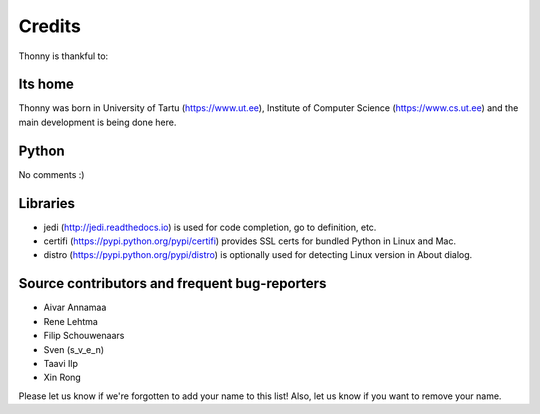 =======
Credits
=======

Thonny is thankful to:

Its home
--------
Thonny was born in University of Tartu (https://www.ut.ee), Institute of Computer Science (https://www.cs.ut.ee) and the main development is being done here.

Python
------
No comments :)

Libraries
--------------
* jedi (http://jedi.readthedocs.io) is used for code completion, go to definition, etc.
* certifi (https://pypi.python.org/pypi/certifi) provides SSL certs for bundled Python in Linux and Mac.
* distro (https://pypi.python.org/pypi/distro) is optionally used for detecting Linux version in About dialog. 

Source contributors and frequent bug-reporters
----------------------------------------------
* Aivar Annamaa
* Rene Lehtma
* Filip Schouwenaars
* Sven (s_v_e_n)
* Taavi Ilp
* Xin Rong

Please let us know if we're forgotten to add your name to this list! Also, let us know if you want to remove your name.